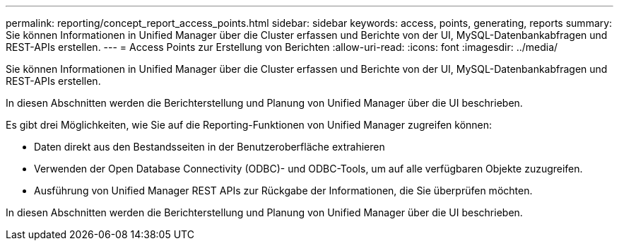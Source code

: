 ---
permalink: reporting/concept_report_access_points.html 
sidebar: sidebar 
keywords: access, points, generating, reports 
summary: Sie können Informationen in Unified Manager über die Cluster erfassen und Berichte von der UI, MySQL-Datenbankabfragen und REST-APIs erstellen. 
---
= Access Points zur Erstellung von Berichten
:allow-uri-read: 
:icons: font
:imagesdir: ../media/


[role="lead"]
Sie können Informationen in Unified Manager über die Cluster erfassen und Berichte von der UI, MySQL-Datenbankabfragen und REST-APIs erstellen.

In diesen Abschnitten werden die Berichterstellung und Planung von Unified Manager über die UI beschrieben.

Es gibt drei Möglichkeiten, wie Sie auf die Reporting-Funktionen von Unified Manager zugreifen können:

* Daten direkt aus den Bestandsseiten in der Benutzeroberfläche extrahieren
* Verwenden der Open Database Connectivity (ODBC)- und ODBC-Tools, um auf alle verfügbaren Objekte zuzugreifen.
* Ausführung von Unified Manager REST APIs zur Rückgabe der Informationen, die Sie überprüfen möchten.


In diesen Abschnitten werden die Berichterstellung und Planung von Unified Manager über die UI beschrieben.
